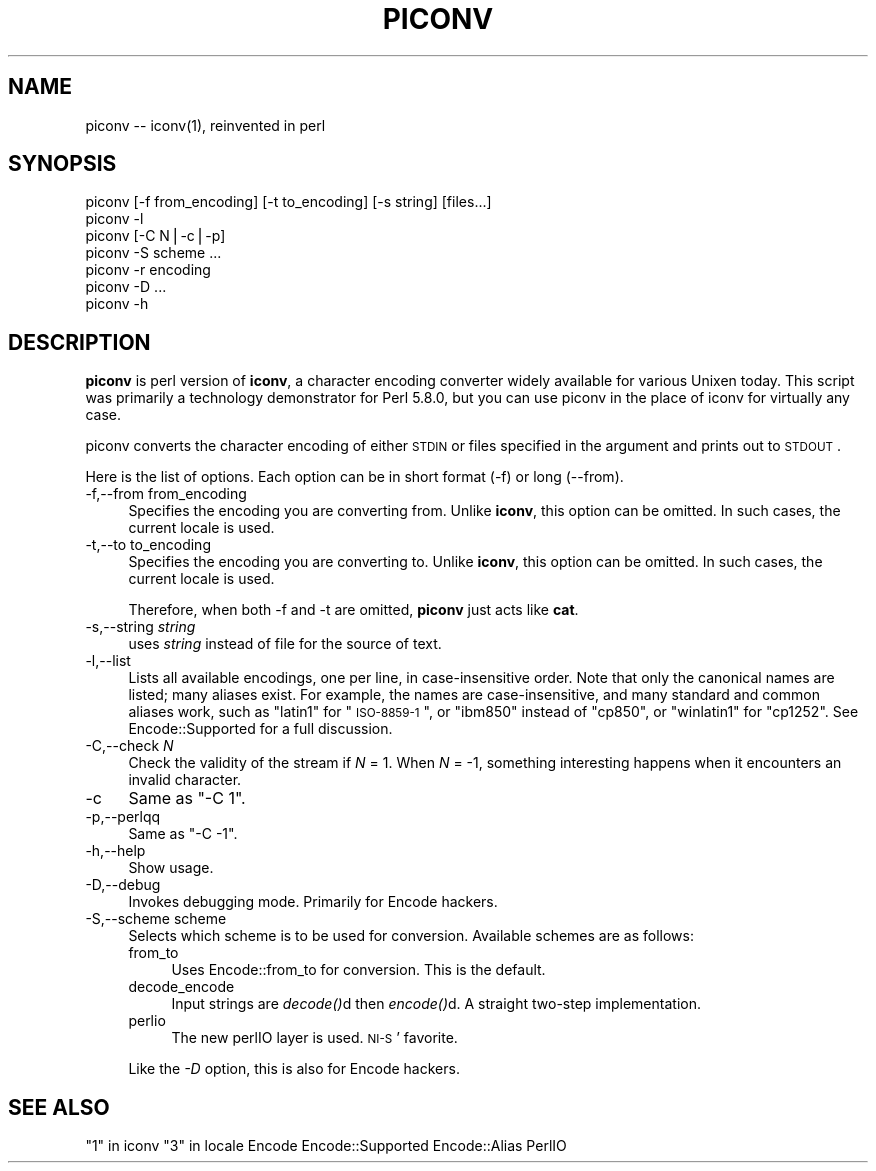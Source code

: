 .\" Automatically generated by Pod::Man v1.37, Pod::Parser v1.3
.\"
.\" Standard preamble:
.\" ========================================================================
.de Sh \" Subsection heading
.br
.if t .Sp
.ne 5
.PP
\fB\\$1\fR
.PP
..
.de Sp \" Vertical space (when we can't use .PP)
.if t .sp .5v
.if n .sp
..
.de Vb \" Begin verbatim text
.ft CW
.nf
.ne \\$1
..
.de Ve \" End verbatim text
.ft R
.fi
..
.\" Set up some character translations and predefined strings.  \*(-- will
.\" give an unbreakable dash, \*(PI will give pi, \*(L" will give a left
.\" double quote, and \*(R" will give a right double quote.  | will give a
.\" real vertical bar.  \*(C+ will give a nicer C++.  Capital omega is used to
.\" do unbreakable dashes and therefore won't be available.  \*(C` and \*(C'
.\" expand to `' in nroff, nothing in troff, for use with C<>.
.tr \(*W-|\(bv\*(Tr
.ds C+ C\v'-.1v'\h'-1p'\s-2+\h'-1p'+\s0\v'.1v'\h'-1p'
.ie n \{\
.    ds -- \(*W-
.    ds PI pi
.    if (\n(.H=4u)&(1m=24u) .ds -- \(*W\h'-12u'\(*W\h'-12u'-\" diablo 10 pitch
.    if (\n(.H=4u)&(1m=20u) .ds -- \(*W\h'-12u'\(*W\h'-8u'-\"  diablo 12 pitch
.    ds L" ""
.    ds R" ""
.    ds C` ""
.    ds C' ""
'br\}
.el\{\
.    ds -- \|\(em\|
.    ds PI \(*p
.    ds L" ``
.    ds R" ''
'br\}
.\"
.\" If the F register is turned on, we'll generate index entries on stderr for
.\" titles (.TH), headers (.SH), subsections (.Sh), items (.Ip), and index
.\" entries marked with X<> in POD.  Of course, you'll have to process the
.\" output yourself in some meaningful fashion.
.if \nF \{\
.    de IX
.    tm Index:\\$1\t\\n%\t"\\$2"
..
.    nr % 0
.    rr F
.\}
.\"
.\" For nroff, turn off justification.  Always turn off hyphenation; it makes
.\" way too many mistakes in technical documents.
.hy 0
.if n .na
.\"
.\" Accent mark definitions (@(#)ms.acc 1.5 88/02/08 SMI; from UCB 4.2).
.\" Fear.  Run.  Save yourself.  No user-serviceable parts.
.    \" fudge factors for nroff and troff
.if n \{\
.    ds #H 0
.    ds #V .8m
.    ds #F .3m
.    ds #[ \f1
.    ds #] \fP
.\}
.if t \{\
.    ds #H ((1u-(\\\\n(.fu%2u))*.13m)
.    ds #V .6m
.    ds #F 0
.    ds #[ \&
.    ds #] \&
.\}
.    \" simple accents for nroff and troff
.if n \{\
.    ds ' \&
.    ds ` \&
.    ds ^ \&
.    ds , \&
.    ds ~ ~
.    ds /
.\}
.if t \{\
.    ds ' \\k:\h'-(\\n(.wu*8/10-\*(#H)'\'\h"|\\n:u"
.    ds ` \\k:\h'-(\\n(.wu*8/10-\*(#H)'\`\h'|\\n:u'
.    ds ^ \\k:\h'-(\\n(.wu*10/11-\*(#H)'^\h'|\\n:u'
.    ds , \\k:\h'-(\\n(.wu*8/10)',\h'|\\n:u'
.    ds ~ \\k:\h'-(\\n(.wu-\*(#H-.1m)'~\h'|\\n:u'
.    ds / \\k:\h'-(\\n(.wu*8/10-\*(#H)'\z\(sl\h'|\\n:u'
.\}
.    \" troff and (daisy-wheel) nroff accents
.ds : \\k:\h'-(\\n(.wu*8/10-\*(#H+.1m+\*(#F)'\v'-\*(#V'\z.\h'.2m+\*(#F'.\h'|\\n:u'\v'\*(#V'
.ds 8 \h'\*(#H'\(*b\h'-\*(#H'
.ds o \\k:\h'-(\\n(.wu+\w'\(de'u-\*(#H)/2u'\v'-.3n'\*(#[\z\(de\v'.3n'\h'|\\n:u'\*(#]
.ds d- \h'\*(#H'\(pd\h'-\w'~'u'\v'-.25m'\f2\(hy\fP\v'.25m'\h'-\*(#H'
.ds D- D\\k:\h'-\w'D'u'\v'-.11m'\z\(hy\v'.11m'\h'|\\n:u'
.ds th \*(#[\v'.3m'\s+1I\s-1\v'-.3m'\h'-(\w'I'u*2/3)'\s-1o\s+1\*(#]
.ds Th \*(#[\s+2I\s-2\h'-\w'I'u*3/5'\v'-.3m'o\v'.3m'\*(#]
.ds ae a\h'-(\w'a'u*4/10)'e
.ds Ae A\h'-(\w'A'u*4/10)'E
.    \" corrections for vroff
.if v .ds ~ \\k:\h'-(\\n(.wu*9/10-\*(#H)'\s-2\u~\d\s+2\h'|\\n:u'
.if v .ds ^ \\k:\h'-(\\n(.wu*10/11-\*(#H)'\v'-.4m'^\v'.4m'\h'|\\n:u'
.    \" for low resolution devices (crt and lpr)
.if \n(.H>23 .if \n(.V>19 \
\{\
.    ds : e
.    ds 8 ss
.    ds o a
.    ds d- d\h'-1'\(ga
.    ds D- D\h'-1'\(hy
.    ds th \o'bp'
.    ds Th \o'LP'
.    ds ae ae
.    ds Ae AE
.\}
.rm #[ #] #H #V #F C
.\" ========================================================================
.\"
.IX Title "PICONV 1"
.TH PICONV 1 "2005-11-02" "perl v5.8.7" "Perl Programmers Reference Guide"
.SH "NAME"
piconv \-\- iconv(1), reinvented in perl
.SH "SYNOPSIS"
.IX Header "SYNOPSIS"
.Vb 7
\&  piconv [-f from_encoding] [-t to_encoding] [-s string] [files...]
\&  piconv -l
\&  piconv [-C N|-c|-p]
\&  piconv -S scheme ...
\&  piconv -r encoding
\&  piconv -D ...
\&  piconv -h
.Ve
.SH "DESCRIPTION"
.IX Header "DESCRIPTION"
\&\fBpiconv\fR is perl version of \fBiconv\fR, a character encoding converter
widely available for various Unixen today.  This script was primarily
a technology demonstrator for Perl 5.8.0, but you can use piconv in the
place of iconv for virtually any case.
.PP
piconv converts the character encoding of either \s-1STDIN\s0 or files
specified in the argument and prints out to \s-1STDOUT\s0.
.PP
Here is the list of options.  Each option can be in short format (\-f)
or long (\-\-from).
.IP "\-f,\-\-from from_encoding" 4
.IX Item "-f,--from from_encoding"
Specifies the encoding you are converting from.  Unlike \fBiconv\fR,
this option can be omitted.  In such cases, the current locale is used.
.IP "\-t,\-\-to to_encoding" 4
.IX Item "-t,--to to_encoding"
Specifies the encoding you are converting to.  Unlike \fBiconv\fR,
this option can be omitted.  In such cases, the current locale is used.
.Sp
Therefore, when both \-f and \-t are omitted, \fBpiconv\fR just acts
like \fBcat\fR.
.IP "\-s,\-\-string \fIstring\fR" 4
.IX Item "-s,--string string"
uses \fIstring\fR instead of file for the source of text.
.IP "\-l,\-\-list" 4
.IX Item "-l,--list"
Lists all available encodings, one per line, in case-insensitive
order.  Note that only the canonical names are listed; many aliases
exist.  For example, the names are case\-insensitive, and many standard
and common aliases work, such as \*(L"latin1\*(R" for \*(L"\s-1ISO\-8859\-1\s0\*(R", or \*(L"ibm850\*(R"
instead of \*(L"cp850\*(R", or \*(L"winlatin1\*(R" for \*(L"cp1252\*(R".  See Encode::Supported
for a full discussion.
.IP "\-C,\-\-check \fIN\fR" 4
.IX Item "-C,--check N"
Check the validity of the stream if \fIN\fR = 1.  When \fIN\fR = \-1, something
interesting happens when it encounters an invalid character.
.IP "\-c" 4
.IX Item "-c"
Same as \f(CW\*(C`\-C 1\*(C'\fR.
.IP "\-p,\-\-perlqq" 4
.IX Item "-p,--perlqq"
Same as \f(CW\*(C`\-C \-1\*(C'\fR.
.IP "\-h,\-\-help" 4
.IX Item "-h,--help"
Show usage.
.IP "\-D,\-\-debug" 4
.IX Item "-D,--debug"
Invokes debugging mode.  Primarily for Encode hackers.
.IP "\-S,\-\-scheme scheme" 4
.IX Item "-S,--scheme scheme"
Selects which scheme is to be used for conversion.  Available schemes
are as follows:
.RS 4
.IP "from_to" 4
.IX Item "from_to"
Uses Encode::from_to for conversion.  This is the default.
.IP "decode_encode" 4
.IX Item "decode_encode"
Input strings are \fIdecode()\fRd then \fIencode()\fRd.  A straight two-step
implementation.
.IP "perlio" 4
.IX Item "perlio"
The new perlIO layer is used.  \s-1NI\-S\s0' favorite.
.RE
.RS 4
.Sp
Like the \fI\-D\fR option, this is also for Encode hackers.
.RE
.SH "SEE ALSO"
.IX Header "SEE ALSO"
\&\*(L"1\*(R" in iconv
\&\*(L"3\*(R" in locale
Encode
Encode::Supported
Encode::Alias
PerlIO
